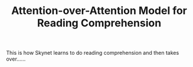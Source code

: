#+TITLE: Attention-over-Attention Model for Reading Comprehension

This is how Skynet learns to do reading comprehension and then takes over......
